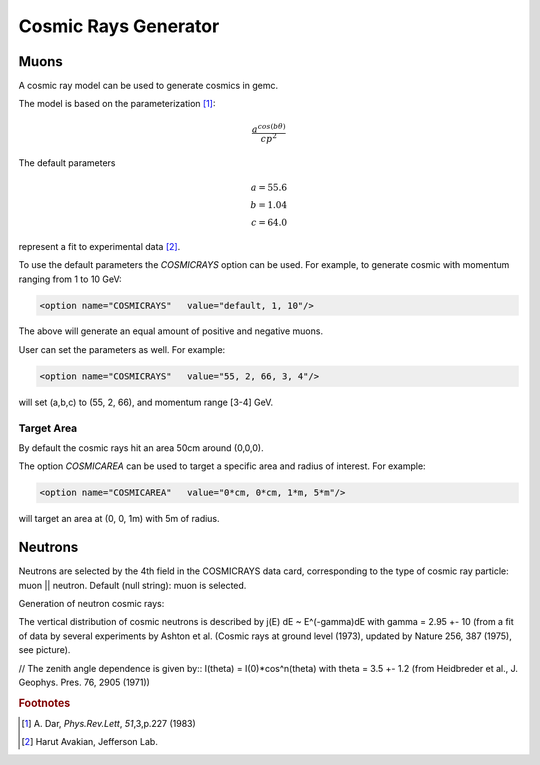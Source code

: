 Cosmic Rays Generator
---------------------

Muons
=====

A cosmic ray model can be used to generate cosmics in gemc.

The model is based on the parameterization [#]_:

.. math::
   \dfrac{a^{cos (b\theta)}}{cp^2}

The default parameters

.. math::
	a = 55.6 \\
	b = 1.04 \\
	c = 64.0

represent a fit to experimental data [#]_.


To use the default parameters the *COSMICRAYS* option can be used.
For example, to generate cosmic with momentum ranging from 1 to 10 GeV:


.. code-block:: bash

	<option name="COSMICRAYS"   value="default, 1, 10"/>


The above will generate an equal amount of positive and negative muons.

User can set the parameters as well. For example:

.. code-block:: bash

	<option name="COSMICRAYS"   value="55, 2, 66, 3, 4"/>

will set (a,b,c) to (55, 2, 66), and momentum range [3-4] GeV.

Target Area
^^^^^^^^^^^

By default the cosmic rays hit an area 50cm around (0,0,0).

The option *COSMICAREA* can be used to target a specific area and radius of interest.
For example:

.. code-block:: bash

	<option name="COSMICAREA"   value="0*cm, 0*cm, 1*m, 5*m"/>

will target an area at (0, 0, 1m) with 5m of radius.



.. thumbnail:: model.png
	:width: 48%
	:group: mycenter
	:title:

	The momentum versus theta distribution of muons using the default model parameters.


.. thumbnail:: example.png
	:width: 48%
	:group: mycenter
	:title:

	An example of 100 events with cosmic rays. The detector is the clas12 silicon vertex tracker.

Neutrons
========

Neutrons are selected by the 4th field in the COSMICRAYS data card,
corresponding to the type of cosmic ray particle: muon || neutron. Default (null string): muon is selected.

Generation of neutron cosmic rays:

The vertical distribution of cosmic neutrons is described by
j(E) dE ~ E^(-gamma)dE with gamma = 2.95 +- 10 (from a fit of data by several
experiments by Ashton et al. (Cosmic rays at ground level (1973), updated by Nature 256, 387 (1975), see picture).


.. thumbnail:: neutrons.jpg
	:width: 48%
	:group: mycenter
	:title:

//  The zenith angle dependence is given by::  I(theta) = I(0)*cos^n(theta) with theta = 3.5 +- 1.2 (from Heidbreder et al., J. Geophys. Pres. 76, 2905 (1971))

.. rubric:: Footnotes

.. [#] \ \A. Dar, *Phys.Rev.Lett*, *51*,3,p.227 (1983)
.. [#] Harut Avakian, Jefferson Lab.

